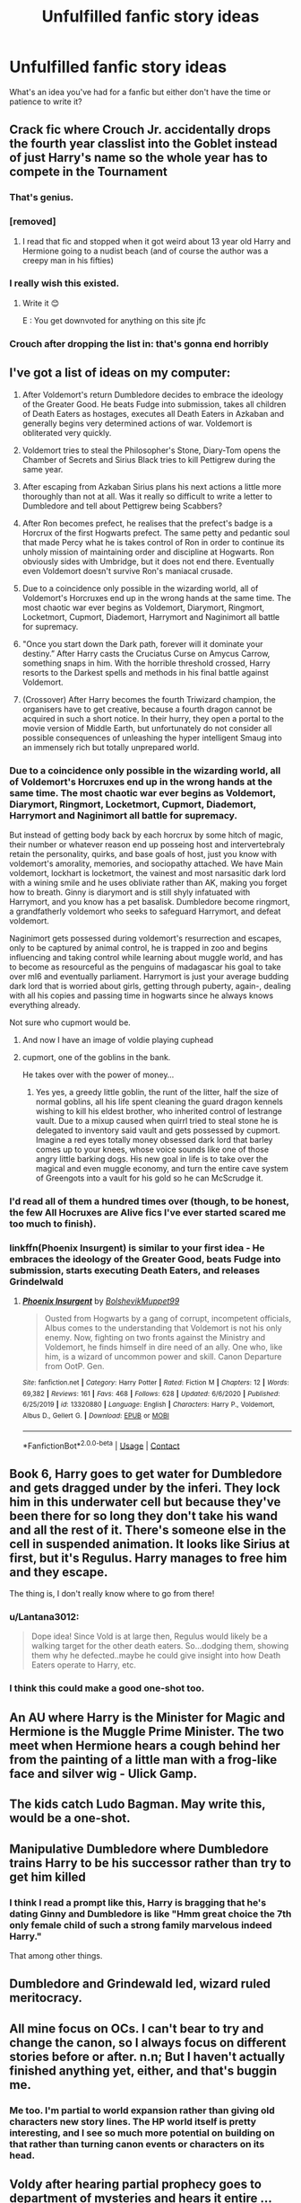 #+TITLE: Unfulfilled fanfic story ideas

* Unfulfilled fanfic story ideas
:PROPERTIES:
:Author: idle_onlooker
:Score: 12
:DateUnix: 1609867816.0
:DateShort: 2021-Jan-05
:FlairText: Discussion
:END:
What's an idea you've had for a fanfic but either don't have the time or patience to write it?


** Crack fic where Crouch Jr. accidentally drops the fourth year classlist into the Goblet instead of just Harry's name so the whole year has to compete in the Tournament
:PROPERTIES:
:Author: Bleepbloopbotz2
:Score: 20
:DateUnix: 1609868076.0
:DateShort: 2021-Jan-05
:END:

*** That's genius.
:PROPERTIES:
:Author: WhistlingBanshee
:Score: 4
:DateUnix: 1609871398.0
:DateShort: 2021-Jan-05
:END:


*** [removed]
:PROPERTIES:
:Score: 3
:DateUnix: 1609877970.0
:DateShort: 2021-Jan-05
:END:

**** I read that fic and stopped when it got weird about 13 year old Harry and Hermione going to a nudist beach (and of course the author was a creepy man in his fifties)
:PROPERTIES:
:Author: Bleepbloopbotz2
:Score: 4
:DateUnix: 1609879188.0
:DateShort: 2021-Jan-06
:END:


*** I really wish this existed.
:PROPERTIES:
:Author: First-NameLast-Name
:Score: 1
:DateUnix: 1609873232.0
:DateShort: 2021-Jan-05
:END:

**** Write it 😊

E : You get downvoted for anything on this site jfc
:PROPERTIES:
:Author: Bleepbloopbotz2
:Score: 0
:DateUnix: 1609874524.0
:DateShort: 2021-Jan-05
:END:


*** Crouch after dropping the list in: that's gonna end horribly
:PROPERTIES:
:Author: PotatoBro42069
:Score: 1
:DateUnix: 1609899185.0
:DateShort: 2021-Jan-06
:END:


** I've got a list of ideas on my computer:

1. After Voldemort's return Dumbledore decides to embrace the ideology of the Greater Good. He beats Fudge into submission, takes all children of Death Eaters as hostages, executes all Death Eaters in Azkaban and generally begins very determined actions of war. Voldemort is obliterated very quickly.

2. Voldemort tries to steal the Philosopher's Stone, Diary-Tom opens the Chamber of Secrets and Sirius Black tries to kill Pettigrew during the same year.

3. After escaping from Azkaban Sirius plans his next actions a little more thoroughly than not at all. Was it really so difficult to write a letter to Dumbledore and tell about Pettigrew being Scabbers?

4. After Ron becomes prefect, he realises that the prefect's badge is a Horcrux of the first Hogwarts prefect. The same petty and pedantic soul that made Percy what he is takes control of Ron in order to continue its unholy mission of maintaining order and discipline at Hogwarts. Ron obviously sides with Umbridge, but it does not end there. Eventually even Voldemort doesn't survive Ron's maniacal crusade.

5. Due to a coincidence only possible in the wizarding world, all of Voldemort's Horcruxes end up in the wrong hands at the same time. The most chaotic war ever begins as Voldemort, Diarymort, Ringmort, Locketmort, Cupmort, Diademort, Harrymort and Naginimort all battle for supremacy.

6. "Once you start down the Dark path, forever will it dominate your destiny.” After Harry casts the Cruciatus Curse on Amycus Carrow, something snaps in him. With the horrible threshold crossed, Harry resorts to the Darkest spells and methods in his final battle against Voldemort.

7. (Crossover) After Harry becomes the fourth Triwizard champion, the organisers have to get creative, because a fourth dragon cannot be acquired in such a short notice. In their hurry, they open a portal to the movie version of Middle Earth, but unfortunately do not consider all possible consequences of unleashing the hyper intelligent Smaug into an immensely rich but totally unprepared world.
:PROPERTIES:
:Author: Gavin_Magnus
:Score: 13
:DateUnix: 1609876350.0
:DateShort: 2021-Jan-05
:END:

*** Due to a coincidence only possible in the wizarding world, all of Voldemort's Horcruxes end up in the wrong hands at the same time. The most chaotic war ever begins as Voldemort, Diarymort, Ringmort, Locketmort, Cupmort, Diademort, Harrymort and Naginimort all battle for supremacy.

But instead of getting body back by each horcrux by some hitch of magic, their number or whatever reason end up posseing host and intervertebraly retain the personality, quirks, and base goals of host, just you know with voldemort's amorality, memories, and sociopathy attached. We have Main voldemort, lockhart is locketmort, the vainest and most narsasitic dark lord with a wining smile and he uses obliviate rather than AK, making you forget how to breath. Ginny is diarymort and is still shyly infatuated with Harrymort, and you know has a pet basalisk. Dumbledore become ringmort, a grandfatherly voldemort who seeks to safeguard Harrymort, and defeat voldemort.

Naginimort gets possessed during voldemort's resurrection and escapes, only to be captured by animal control, he is trapped in zoo and begins influencing and taking control while learning about muggle world, and has to become as resourceful as the penguins of madagascar his goal to take over mI6 and eventually parliament. Harrymort is just your average budding dark lord that is worried about girls, getting through puberty, again-, dealing with all his copies and passing time in hogwarts since he always knows everything already.

Not sure who cupmort would be.
:PROPERTIES:
:Author: Incognonimous
:Score: 2
:DateUnix: 1609896198.0
:DateShort: 2021-Jan-06
:END:

**** And now I have an image of voldie playing cuphead
:PROPERTIES:
:Author: PotatoBro42069
:Score: 2
:DateUnix: 1609899294.0
:DateShort: 2021-Jan-06
:END:


**** cupmort, one of the goblins in the bank.

He takes over with the power of money...
:PROPERTIES:
:Author: Schak_Raven
:Score: 1
:DateUnix: 1610048943.0
:DateShort: 2021-Jan-07
:END:

***** Yes yes, a greedy little goblin, the runt of the litter, half the size of normal goblins, all his life spent cleaning the guard dragon kennels wishing to kill his eldest brother, who inherited control of lestrange vault. Due to a mixup caused when quirrl tried to steal stone he is delegated to inventory said vault and gets possessed by cupmort. Imagine a red eyes totally money obsessed dark lord that barley comes up to your knees, whose voice sounds like one of those angry little barking dogs. His new goal in life is to take over the magical and even muggle economy, and turn the entire cave system of Greengots into a vault for his gold so he can McScrudge it.
:PROPERTIES:
:Author: Incognonimous
:Score: 1
:DateUnix: 1610063629.0
:DateShort: 2021-Jan-08
:END:


*** I'd read all of them a hundred times over (though, to be honest, the few All Hocruxes are Alive fics I've ever started scared me too much to finish).
:PROPERTIES:
:Author: croisillon
:Score: 1
:DateUnix: 1609887495.0
:DateShort: 2021-Jan-06
:END:


*** linkffn(Phoenix Insurgent) is similar to your first idea - He embraces the ideology of the Greater Good, beats Fudge into submission, starts executing Death Eaters, and releases Grindelwald
:PROPERTIES:
:Author: redpxtato
:Score: 1
:DateUnix: 1609900287.0
:DateShort: 2021-Jan-06
:END:

**** [[https://www.fanfiction.net/s/13320880/1/][*/Phoenix Insurgent/*]] by [[https://www.fanfiction.net/u/10461539/BolshevikMuppet99][/BolshevikMuppet99/]]

#+begin_quote
  Ousted from Hogwarts by a gang of corrupt, incompetent officials, Albus comes to the understanding that Voldemort is not his only enemy. Now, fighting on two fronts against the Ministry and Voldemort, he finds himself in dire need of an ally. One who, like him, is a wizard of uncommon power and skill. Canon Departure from OotP. Gen.
#+end_quote

^{/Site/:} ^{fanfiction.net} ^{*|*} ^{/Category/:} ^{Harry} ^{Potter} ^{*|*} ^{/Rated/:} ^{Fiction} ^{M} ^{*|*} ^{/Chapters/:} ^{12} ^{*|*} ^{/Words/:} ^{69,382} ^{*|*} ^{/Reviews/:} ^{161} ^{*|*} ^{/Favs/:} ^{468} ^{*|*} ^{/Follows/:} ^{628} ^{*|*} ^{/Updated/:} ^{6/6/2020} ^{*|*} ^{/Published/:} ^{6/25/2019} ^{*|*} ^{/id/:} ^{13320880} ^{*|*} ^{/Language/:} ^{English} ^{*|*} ^{/Characters/:} ^{Harry} ^{P.,} ^{Voldemort,} ^{Albus} ^{D.,} ^{Gellert} ^{G.} ^{*|*} ^{/Download/:} ^{[[http://www.ff2ebook.com/old/ffn-bot/index.php?id=13320880&source=ff&filetype=epub][EPUB]]} ^{or} ^{[[http://www.ff2ebook.com/old/ffn-bot/index.php?id=13320880&source=ff&filetype=mobi][MOBI]]}

--------------

*FanfictionBot*^{2.0.0-beta} | [[https://github.com/FanfictionBot/reddit-ffn-bot/wiki/Usage][Usage]] | [[https://www.reddit.com/message/compose?to=tusing][Contact]]
:PROPERTIES:
:Author: FanfictionBot
:Score: 1
:DateUnix: 1609900304.0
:DateShort: 2021-Jan-06
:END:


** Book 6, Harry goes to get water for Dumbledore and gets dragged under by the inferi. They lock him in this underwater cell but because they've been there for so long they don't take his wand and all the rest of it. There's someone else in the cell in suspended animation. It looks like Sirius at first, but it's Regulus. Harry manages to free him and they escape.

The thing is, I don't really know where to go from there!
:PROPERTIES:
:Author: Sneezekitteh
:Score: 9
:DateUnix: 1609877571.0
:DateShort: 2021-Jan-05
:END:

*** u/Lantana3012:
#+begin_quote
  Dope idea! Since Vold is at large then, Regulus would likely be a walking target for the other death eaters. So...dodging them, showing them why he defected..maybe he could give insight into how Death Eaters operate to Harry, etc.
#+end_quote
:PROPERTIES:
:Author: Lantana3012
:Score: 5
:DateUnix: 1609879673.0
:DateShort: 2021-Jan-06
:END:


*** I think this could make a good one-shot too.
:PROPERTIES:
:Author: darlingnicky
:Score: 4
:DateUnix: 1609883073.0
:DateShort: 2021-Jan-06
:END:


** An AU where Harry is the Minister for Magic and Hermione is the Muggle Prime Minister. The two meet when Hermione hears a cough behind her from the painting of a little man with a frog-like face and silver wig - Ulick Gamp.
:PROPERTIES:
:Author: emong757
:Score: 11
:DateUnix: 1609869569.0
:DateShort: 2021-Jan-05
:END:


** The kids catch Ludo Bagman. May write this, would be a one-shot.
:PROPERTIES:
:Author: Lantana3012
:Score: 3
:DateUnix: 1609878973.0
:DateShort: 2021-Jan-06
:END:


** Manipulative Dumbledore where Dumbledore trains Harry to be his successor rather than try to get him killed
:PROPERTIES:
:Author: raapster
:Score: 3
:DateUnix: 1609885253.0
:DateShort: 2021-Jan-06
:END:

*** I think I read a prompt like this, Harry is bragging that he's dating Ginny and Dumbledore is like "Hmm great choice the 7th only female child of such a strong family marvelous indeed Harry."

That among other things.
:PROPERTIES:
:Author: The_Mad_Madman
:Score: 3
:DateUnix: 1609892317.0
:DateShort: 2021-Jan-06
:END:


** Dumbledore and Grindewald led, wizard ruled meritocracy.
:PROPERTIES:
:Author: Ash_Lestrange
:Score: 2
:DateUnix: 1609868213.0
:DateShort: 2021-Jan-05
:END:


** All mine focus on OCs. I can't bear to try and change the canon, so I always focus on different stories before or after. n.n; But I haven't actually finished anything yet, either, and that's buggin me.
:PROPERTIES:
:Author: Sarifel
:Score: 2
:DateUnix: 1609897352.0
:DateShort: 2021-Jan-06
:END:

*** Me too. I'm partial to world expansion rather than giving old characters new story lines. The HP world itself is pretty interesting, and I see so much more potential on building on that rather than turning canon events or characters on its head.
:PROPERTIES:
:Author: tjovanity
:Score: 2
:DateUnix: 1609906615.0
:DateShort: 2021-Jan-06
:END:


** Voldy after hearing partial prophecy goes to department of mysteries and hears it entire ... From then on he stops his terror campaign to not accidentally mark someone his equal as he doesn't know which calendar, how he can mark someone .. physically, marking them an orphan by killing their relatives .. etc and starts plotting to eliminate people born at the end of 7th month in different calendars indirectly without any way for magic to link our back to him.
:PROPERTIES:
:Author: tankuser_32
:Score: 2
:DateUnix: 1609901006.0
:DateShort: 2021-Jan-06
:END:


** Remus has a younger brother named Romulus and Regulus is Romulus best friend, maybe boyfriend later. Thats the idea. I also had the idea of that the chamber of secrets opened when the marauders where still in school and its full moon and Remus transforms and looks the basilisk into the eyes. Remus is still alive, but the werewolf is dead and i had the idea that the others teach him how to become an animagus. I even wrote a few chapters but i never posted them, because there are too many quetions, as an example "why was the chamber open" and "who opened the chamber". I have lots of other ideas, bit i already finished them in my head or add new things every day and i never come to the point to actually write them down
:PROPERTIES:
:Author: starlighz
:Score: 2
:DateUnix: 1609950369.0
:DateShort: 2021-Jan-06
:END:


** A normal Harry potter gets dropped into a Wbwl universe and has to deal with all the bs that that world brings with it. In case you are unfamiliar:

-A Twin to rival Lockhart in his fame obsession and incompetence

-A completely over the top evil Slytherin Harry that is basically the next dark lord. Trained by X and is the strongest person in Hogwarts by the time he sets foot in it.

-A Manipulative Dumbledore

"Fame obsessed Parents

-some younger siblings (can be Normal Harry's main interactors)

-whatever this Ron Weasley brings with him

-if it's post Sorcerer Stone the Ghost of Hermione because nobody saved her or Wbwl Harry murdered her for some ritual and she reappears during Priori Incantatem

... There you go
:PROPERTIES:
:Author: Janniinger
:Score: 2
:DateUnix: 1609886007.0
:DateShort: 2021-Jan-06
:END:

*** Happy cake day
:PROPERTIES:
:Author: PotatoBro42069
:Score: 1
:DateUnix: 1609899329.0
:DateShort: 2021-Jan-06
:END:


** Most of my ideas are more on the expansion of the HP world itself; not really about the HP characters we saw in canon : stories about Parselmouths around the world, Wizarding Academy for the Dramatic Arts during the First and Second Wizarding War, Diagon Alley shenanigans, where wizards come from etc.
:PROPERTIES:
:Author: tjovanity
:Score: 1
:DateUnix: 1609906404.0
:DateShort: 2021-Jan-06
:END:


** Would be nice to build upon the world set in /The Sum of Their Parts/ (with permission), especially given the abrupt epilogue and time skip. Maybe a self-insert/OC Ministry worker and their reaction to the rise of Lord Potter, culminating in their allegiance or resistance to his cause. Or expanding upon one of the background characters from the fic.
:PROPERTIES:
:Author: a_venus_flytrap
:Score: 1
:DateUnix: 1609921765.0
:DateShort: 2021-Jan-06
:END:


** I have two ideas. They are both crossovers and I started out on both of them and I want to expand from just the one shots I have written. I will talk about this one though. A Harry Potter and Parasyte (The Maxime) anime crossover. Happens right after fourth year where Harry Potter's body gets possessed by an alien parasite. What I got so far is the possession and the Hall of Prophecy chapter. Though it's different from “Harry” gathering up some members that were part of Dumbledore's Army. I actually wrote two different versions. One is where the Parasyte just goes straight to the hall of prophecy and confronts the death eaters while the second one is a bit more diverse and a bit too confrontational. The second version is where “Harry” is in Umbridge's office alone and is confronted by her along with Malfoy and his cronies. (If you have watched the anime or read the manga, the Parasytes don't want to draw any attention to themselves and adapt to human society so they can complete their genetic goal) Though, that is the challenge the parasyte has to go through without getting caught. Since by chance it landed at the barred window of Privet drive and possessed The Harry Potter. Not to mention, its during the year where most of Wizarding Britain is calling Harry a liar and a crazy.The parasyte actually uses that to it's advantage since most students are inclined to stay away from Harry then e around him besides of course his friends. Not wanting anymore attention then it was already receiving from the body it possessed, “Harry” doesn't confront Umbridge at all, even joins her little student club while also going with Hermoine's “Dumbledore's Army” secret club. (Harry is a lot more Slytherin in this fic) (I also have a portion written out as the parasyte, after killing the Dursley's, finds Harry's Hogwarts school supplies and such in the cupboard and learns magic. In the original Parasyte works, parasites are real quick to adapt and learn languages, especially when they have access to electronics and books.) Anyways I am getting off topic, back to The Umbridge confrontation. Umridge always was suspicious of Harry and because of Fudge in extreme denial about Voldemort being back. Umbridge of course wants to kiss up to the Minister's ass and try to find a way to get “Harry” to snap. (Which never happens) So when she finally got him in her office with the floo powder in hand. Umbridge thinks, Finally I can find out Dumbldore's real agenda, expose him and get a higher position within the Ministry. That's not the case here at all. (Sneak peek)

"An emergency came up Professor, I apologize if I am violating so many rules. I am sure that my actions will be justified soon enough." Harry Potter replies smoothly, his tone emotionless and bland as usual. Dull green eyes revealing no emotion whatsoever.

"Emergency? Does this emergency involve Dumbledore?" Umbridge asked smoothly, a dreadful smile curled up on her pink lips. The smile told the parasyte that she knew exactly why the teen was in her office at that very moment. The Parasyte rolled its eyes at the woman. She didn't know anything at all.

"I am afraid it does not," Harry responded calmly, eyeing Draco from behind, the blonde still had his wand pointed at him. The silver eyes of the aristocrat dared Harry to try and make a move against him. Not that the parasyte needed to, but it was running out of options and patience. The parasyte never once thought it had to resort to its more animalistic side. Instincts were too risky to rely on, too vague, the consequences too dire in the end. But at this moment, it seemed to be the best option.

"Oh? And what does this Emergency involve?" Umbridge asked, her eyes narrowing dangerously at Harry Potter who didn't fall under pressure in her petty interrogation.

"The Dark Lord."

After this Harry chomps Umbridge's Head off, Crabbe and Goyle book it,while Draco remains behind petrified with both shock and fear. Harry, knowing that Malfoy's father was a death Eater, decides to take Draco as a hostage when going to the Hall of Prophecy as a boon. I have a bit of a conversation happening between The Parasyte and Draco, where the parasyte reveals it's true intentions. Which is to side with the Dark Lord. The parasyte believes it was created from magic, and since its main task is to kill all humanity, it thinks it means all The Muggles. Voldemort has a large following and wants to kill muggles as well. I have bits and pieces written out as well as adding some things to help aid in with the crossover so it won't be as wonky. Like for one, Harry has a journal where the Parasyt and better understands Harry's character and better intimidates it, but being a non-sentimental creature emotions and empathy have a lot of work.
:PROPERTIES:
:Author: AdministrativeFan797
:Score: 1
:DateUnix: 1609932007.0
:DateShort: 2021-Jan-06
:END:
